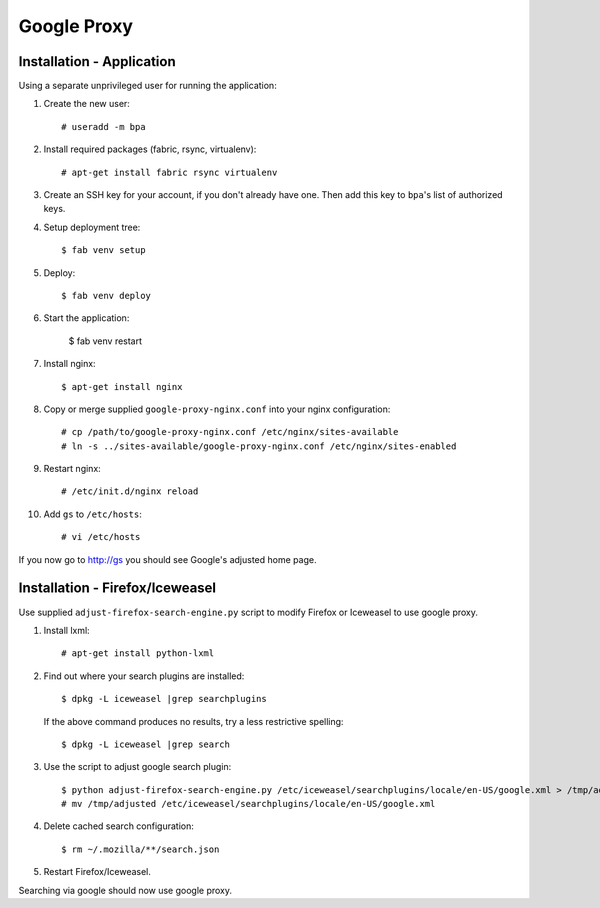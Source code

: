 Google Proxy
============

Installation - Application
--------------------------

Using a separate unprivileged user for running the application:

1. Create the new user::

    # useradd -m bpa

2. Install required packages (fabric, rsync, virtualenv)::

    # apt-get install fabric rsync virtualenv

3. Create an SSH key for your account, if you don't already have one.
   Then add this key to ``bpa``'s list of authorized keys.

4. Setup deployment tree::

    $ fab venv setup

5. Deploy::

    $ fab venv deploy

6. Start the application:

    $ fab venv restart

7. Install nginx::

    $ apt-get install nginx

8. Copy or merge supplied ``google-proxy-nginx.conf`` into your
   nginx configuration::

    # cp /path/to/google-proxy-nginx.conf /etc/nginx/sites-available
    # ln -s ../sites-available/google-proxy-nginx.conf /etc/nginx/sites-enabled

9. Restart nginx::

    # /etc/init.d/nginx reload

10. Add ``gs`` to ``/etc/hosts``::

    # vi /etc/hosts

If you now go to http://gs you should see Google's adjusted home page.


Installation - Firefox/Iceweasel
--------------------------------

Use supplied ``adjust-firefox-search-engine.py`` script to modify
Firefox or Iceweasel to use google proxy.

1. Install lxml::

    # apt-get install python-lxml

2. Find out where your search plugins are installed::

    $ dpkg -L iceweasel |grep searchplugins

   If the above command produces no results, try a less restrictive
   spelling::

    $ dpkg -L iceweasel |grep search

3. Use the script to adjust google search plugin::

    $ python adjust-firefox-search-engine.py /etc/iceweasel/searchplugins/locale/en-US/google.xml > /tmp/adjusted
    # mv /tmp/adjusted /etc/iceweasel/searchplugins/locale/en-US/google.xml

4. Delete cached search configuration::

    $ rm ~/.mozilla/**/search.json

5. Restart Firefox/Iceweasel.

Searching via google should now use google proxy.
